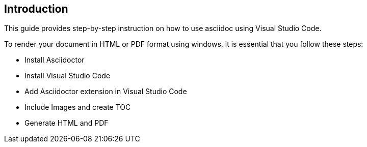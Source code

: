== Introduction
This guide provides step-by-step instruction on how to use asciidoc using Visual Studio Code.

To render your document in HTML or PDF format using windows, it is essential that you follow these steps:

* Install Asciidoctor
* Install Visual Studio Code
* Add Asciidoctor extension in Visual Studio Code
* Include Images and create TOC
* Generate HTML and PDF 


